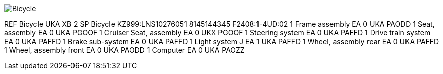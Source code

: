 image::file:/C:/Users/lopso/Documents/GitHub/xsl/S1000D_ADOC/Step2_S1000D4/ICN-C0419-S1000D0361-001-01.CGM[Bicycle]

REF Bicycle UKA XB 2 SP Bicycle KZ999:LNS10276051 8145144345
F2408:1-4UD:02 1 Frame assembly EA 0 UKA PAODD 1 Seat, assembly EA 0 UKA
PGOOF 1 Cruiser Seat, assembly EA 0 UKX PGOOF 1 Steering system EA 0 UKA
PAFFD 1 Drive train system EA 0 UKA PAFFD 1 Brake sub-system EA 0 UKA
PAFFD 1 Light system J EA 1 UKA PAFFD 1 Wheel, assembly rear EA 0 UKA
PAFFD 1 Wheel, assembly front EA 0 UKA PAODD 1 Computer EA 0 UKA PAOZZ
